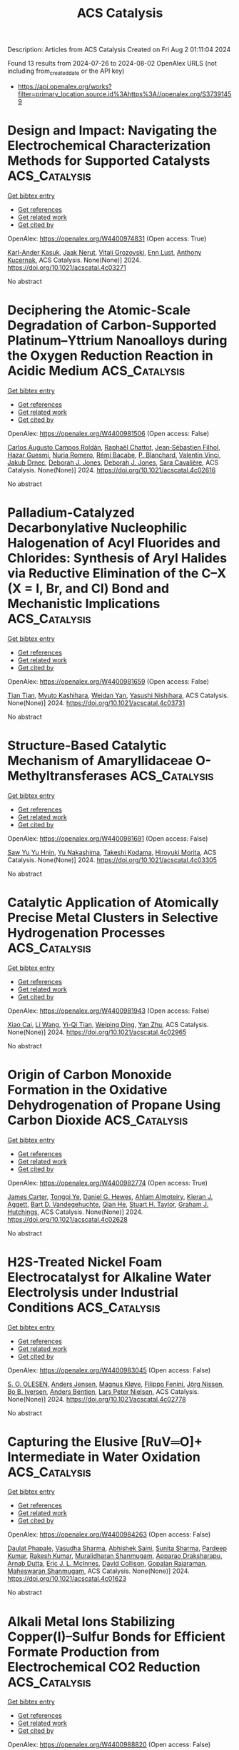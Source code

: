 #+TITLE: ACS Catalysis
Description: Articles from ACS Catalysis
Created on Fri Aug  2 01:11:04 2024

Found 13 results from 2024-07-26 to 2024-08-02
OpenAlex URLS (not including from_created_date or the API key)
- [[https://api.openalex.org/works?filter=primary_location.source.id%3Ahttps%3A//openalex.org/S37391459]]

* Design and Impact: Navigating the Electrochemical Characterization Methods for Supported Catalysts  :ACS_Catalysis:
:PROPERTIES:
:UUID: https://openalex.org/W4400974831
:TOPICS: Electrocatalysis for Energy Conversion, Fuel Cell Membrane Technology, Aqueous Zinc-Ion Battery Technology
:PUBLICATION_DATE: 2024-07-25
:END:    
    
[[elisp:(doi-add-bibtex-entry "https://doi.org/10.1021/acscatal.4c03271")][Get bibtex entry]] 

- [[elisp:(progn (xref--push-markers (current-buffer) (point)) (oa--referenced-works "https://openalex.org/W4400974831"))][Get references]]
- [[elisp:(progn (xref--push-markers (current-buffer) (point)) (oa--related-works "https://openalex.org/W4400974831"))][Get related work]]
- [[elisp:(progn (xref--push-markers (current-buffer) (point)) (oa--cited-by-works "https://openalex.org/W4400974831"))][Get cited by]]

OpenAlex: https://openalex.org/W4400974831 (Open access: True)
    
[[https://openalex.org/A5105049021][Karl-Ander Kasuk]], [[https://openalex.org/A5085116384][Jaak Nerut]], [[https://openalex.org/A5051372461][Vitali Grozovski]], [[https://openalex.org/A5059314570][Enn Lust]], [[https://openalex.org/A5055383779][Anthony Kucernak]], ACS Catalysis. None(None)] 2024. https://doi.org/10.1021/acscatal.4c03271 
     
No abstract    

    

* Deciphering the Atomic-Scale Degradation of Carbon-Supported Platinum–Yttrium Nanoalloys during the Oxygen Reduction Reaction in Acidic Medium  :ACS_Catalysis:
:PROPERTIES:
:UUID: https://openalex.org/W4400981506
:TOPICS: Electrocatalysis for Energy Conversion, Catalytic Nanomaterials, Atomic Layer Deposition Technology
:PUBLICATION_DATE: 2024-07-25
:END:    
    
[[elisp:(doi-add-bibtex-entry "https://doi.org/10.1021/acscatal.4c02616")][Get bibtex entry]] 

- [[elisp:(progn (xref--push-markers (current-buffer) (point)) (oa--referenced-works "https://openalex.org/W4400981506"))][Get references]]
- [[elisp:(progn (xref--push-markers (current-buffer) (point)) (oa--related-works "https://openalex.org/W4400981506"))][Get related work]]
- [[elisp:(progn (xref--push-markers (current-buffer) (point)) (oa--cited-by-works "https://openalex.org/W4400981506"))][Get cited by]]

OpenAlex: https://openalex.org/W4400981506 (Open access: False)
    
[[https://openalex.org/A5051830688][Carlos Augusto Campos Roldán]], [[https://openalex.org/A5014725909][Raphaël Chattot]], [[https://openalex.org/A5054324933][Jean‐Sébastien Filhol]], [[https://openalex.org/A5083392558][Hazar Guesmi]], [[https://openalex.org/A5031206734][Nuria Romero]], [[https://openalex.org/A5076842362][Rémi Bacabe]], [[https://openalex.org/A5025713072][P. Blanchard]], [[https://openalex.org/A5017744584][Valentin Vinci]], [[https://openalex.org/A5071242968][Jakub Drnec]], [[https://openalex.org/A5046537142][Deborah J. Jones]], [[https://openalex.org/A5105989022][Deborah J. Jones]], [[https://openalex.org/A5035038630][Sara Cavalière]], ACS Catalysis. None(None)] 2024. https://doi.org/10.1021/acscatal.4c02616 
     
No abstract    

    

* Palladium-Catalyzed Decarbonylative Nucleophilic Halogenation of Acyl Fluorides and Chlorides: Synthesis of Aryl Halides via Reductive Elimination of the C–X (X = I, Br, and Cl) Bond and Mechanistic Implications  :ACS_Catalysis:
:PROPERTIES:
:UUID: https://openalex.org/W4400981659
:TOPICS: Transition-Metal-Catalyzed C–H Bond Functionalization, Role of Fluorine in Medicinal Chemistry and Pharmaceuticals, Transition-Metal-Catalyzed Sulfur Chemistry
:PUBLICATION_DATE: 2024-07-25
:END:    
    
[[elisp:(doi-add-bibtex-entry "https://doi.org/10.1021/acscatal.4c03731")][Get bibtex entry]] 

- [[elisp:(progn (xref--push-markers (current-buffer) (point)) (oa--referenced-works "https://openalex.org/W4400981659"))][Get references]]
- [[elisp:(progn (xref--push-markers (current-buffer) (point)) (oa--related-works "https://openalex.org/W4400981659"))][Get related work]]
- [[elisp:(progn (xref--push-markers (current-buffer) (point)) (oa--cited-by-works "https://openalex.org/W4400981659"))][Get cited by]]

OpenAlex: https://openalex.org/W4400981659 (Open access: False)
    
[[https://openalex.org/A5100419120][Tian Tian]], [[https://openalex.org/A5048228863][Myuto Kashihara]], [[https://openalex.org/A5064993870][Weidan Yan]], [[https://openalex.org/A5059240429][Yasushi Nishihara]], ACS Catalysis. None(None)] 2024. https://doi.org/10.1021/acscatal.4c03731 
     
No abstract    

    

* Structure-Based Catalytic Mechanism of Amaryllidaceae O-Methyltransferases  :ACS_Catalysis:
:PROPERTIES:
:UUID: https://openalex.org/W4400981691
:TOPICS: Chemistry and Pharmacology of Amaryllidaceae Alkaloids, Pharmacology of Kratom Alkaloids and Related Compounds, Medicinal Mushrooms: Antitumor and Immunomodulating Properties
:PUBLICATION_DATE: 2024-07-25
:END:    
    
[[elisp:(doi-add-bibtex-entry "https://doi.org/10.1021/acscatal.4c03305")][Get bibtex entry]] 

- [[elisp:(progn (xref--push-markers (current-buffer) (point)) (oa--referenced-works "https://openalex.org/W4400981691"))][Get references]]
- [[elisp:(progn (xref--push-markers (current-buffer) (point)) (oa--related-works "https://openalex.org/W4400981691"))][Get related work]]
- [[elisp:(progn (xref--push-markers (current-buffer) (point)) (oa--cited-by-works "https://openalex.org/W4400981691"))][Get cited by]]

OpenAlex: https://openalex.org/W4400981691 (Open access: False)
    
[[https://openalex.org/A5053465189][Saw Yu Yu Hnin]], [[https://openalex.org/A5084988611][Yu Nakashima]], [[https://openalex.org/A5079837982][Takeshi Kodama]], [[https://openalex.org/A5067043125][Hiroyuki Morita]], ACS Catalysis. None(None)] 2024. https://doi.org/10.1021/acscatal.4c03305 
     
No abstract    

    

* Catalytic Application of Atomically Precise Metal Clusters in Selective Hydrogenation Processes  :ACS_Catalysis:
:PROPERTIES:
:UUID: https://openalex.org/W4400981943
:TOPICS: Structural and Functional Study of Noble Metal Nanoclusters, Plasmonic Nanoparticles: Synthesis, Properties, and Applications, Nanomaterials with Enzyme-Like Characteristics
:PUBLICATION_DATE: 2024-07-25
:END:    
    
[[elisp:(doi-add-bibtex-entry "https://doi.org/10.1021/acscatal.4c02965")][Get bibtex entry]] 

- [[elisp:(progn (xref--push-markers (current-buffer) (point)) (oa--referenced-works "https://openalex.org/W4400981943"))][Get references]]
- [[elisp:(progn (xref--push-markers (current-buffer) (point)) (oa--related-works "https://openalex.org/W4400981943"))][Get related work]]
- [[elisp:(progn (xref--push-markers (current-buffer) (point)) (oa--cited-by-works "https://openalex.org/W4400981943"))][Get cited by]]

OpenAlex: https://openalex.org/W4400981943 (Open access: False)
    
[[https://openalex.org/A5064782488][Xiao Cai]], [[https://openalex.org/A5100322864][Li Wang]], [[https://openalex.org/A5050111389][Yi-Qi Tian]], [[https://openalex.org/A5000330302][Weiping Ding]], [[https://openalex.org/A5054803893][Yan Zhu]], ACS Catalysis. None(None)] 2024. https://doi.org/10.1021/acscatal.4c02965 
     
No abstract    

    

* Origin of Carbon Monoxide Formation in the Oxidative Dehydrogenation of Propane Using Carbon Dioxide  :ACS_Catalysis:
:PROPERTIES:
:UUID: https://openalex.org/W4400982774
:TOPICS: Catalytic Dehydrogenation of Light Alkanes, Catalytic Nanomaterials, Mesoporous Materials
:PUBLICATION_DATE: 2024-07-25
:END:    
    
[[elisp:(doi-add-bibtex-entry "https://doi.org/10.1021/acscatal.4c02628")][Get bibtex entry]] 

- [[elisp:(progn (xref--push-markers (current-buffer) (point)) (oa--referenced-works "https://openalex.org/W4400982774"))][Get references]]
- [[elisp:(progn (xref--push-markers (current-buffer) (point)) (oa--related-works "https://openalex.org/W4400982774"))][Get related work]]
- [[elisp:(progn (xref--push-markers (current-buffer) (point)) (oa--cited-by-works "https://openalex.org/W4400982774"))][Get cited by]]

OpenAlex: https://openalex.org/W4400982774 (Open access: True)
    
[[https://openalex.org/A5090923288][James Carter]], [[https://openalex.org/A5049203228][Tongqi Ye]], [[https://openalex.org/A5056229798][Daniel G. Hewes]], [[https://openalex.org/A5105065349][Ahlam Almoteiry]], [[https://openalex.org/A5059168773][Kieran J. Aggett]], [[https://openalex.org/A5014755874][Bart D. Vandegehuchte]], [[https://openalex.org/A5051694258][Qian He]], [[https://openalex.org/A5029440147][Stuart H. Taylor]], [[https://openalex.org/A5020068159][Graham J. Hutchings]], ACS Catalysis. None(None)] 2024. https://doi.org/10.1021/acscatal.4c02628 
     
No abstract    

    

* H2S-Treated Nickel Foam Electrocatalyst for Alkaline Water Electrolysis under Industrial Conditions  :ACS_Catalysis:
:PROPERTIES:
:UUID: https://openalex.org/W4400983045
:TOPICS: Electrocatalysis for Energy Conversion, Fuel Cell Membrane Technology, Aqueous Zinc-Ion Battery Technology
:PUBLICATION_DATE: 2024-07-25
:END:    
    
[[elisp:(doi-add-bibtex-entry "https://doi.org/10.1021/acscatal.4c02778")][Get bibtex entry]] 

- [[elisp:(progn (xref--push-markers (current-buffer) (point)) (oa--referenced-works "https://openalex.org/W4400983045"))][Get references]]
- [[elisp:(progn (xref--push-markers (current-buffer) (point)) (oa--related-works "https://openalex.org/W4400983045"))][Get related work]]
- [[elisp:(progn (xref--push-markers (current-buffer) (point)) (oa--cited-by-works "https://openalex.org/W4400983045"))][Get cited by]]

OpenAlex: https://openalex.org/W4400983045 (Open access: False)
    
[[https://openalex.org/A5052661551][S. O. OLESEN]], [[https://openalex.org/A5066313760][Anders Jensen]], [[https://openalex.org/A5032479087][Magnus Kløve]], [[https://openalex.org/A5080123894][Filippo Fenini]], [[https://openalex.org/A5089427065][Jörg Nissen]], [[https://openalex.org/A5014454318][Bo B. Iversen]], [[https://openalex.org/A5073911980][Anders Bentien]], [[https://openalex.org/A5038190558][Lars Peter Nielsen]], ACS Catalysis. None(None)] 2024. https://doi.org/10.1021/acscatal.4c02778 
     
No abstract    

    

* Capturing the Elusive [RuV═O]+ Intermediate in Water Oxidation  :ACS_Catalysis:
:PROPERTIES:
:UUID: https://openalex.org/W4400984263
:TOPICS: Electrochemical Detection of Heavy Metal Ions, Quantum Coherence in Photosynthesis and Aqueous Systems, Advances in Chemical Sensor Technologies
:PUBLICATION_DATE: 2024-07-25
:END:    
    
[[elisp:(doi-add-bibtex-entry "https://doi.org/10.1021/acscatal.4c01623")][Get bibtex entry]] 

- [[elisp:(progn (xref--push-markers (current-buffer) (point)) (oa--referenced-works "https://openalex.org/W4400984263"))][Get references]]
- [[elisp:(progn (xref--push-markers (current-buffer) (point)) (oa--related-works "https://openalex.org/W4400984263"))][Get related work]]
- [[elisp:(progn (xref--push-markers (current-buffer) (point)) (oa--cited-by-works "https://openalex.org/W4400984263"))][Get cited by]]

OpenAlex: https://openalex.org/W4400984263 (Open access: False)
    
[[https://openalex.org/A5004190226][Daulat Phapale]], [[https://openalex.org/A5102785393][Vasudha Sharma]], [[https://openalex.org/A5074920139][Abhishek Saini]], [[https://openalex.org/A5103930055][Sunita Sharma]], [[https://openalex.org/A5104305146][Pardeep Kumar]], [[https://openalex.org/A5100620290][Rakesh Kumar]], [[https://openalex.org/A5014213324][Muralidharan Shanmugam]], [[https://openalex.org/A5077518541][Apparao Draksharapu]], [[https://openalex.org/A5005081322][Arnab Dutta]], [[https://openalex.org/A5056494829][Eric J. L. McInnes]], [[https://openalex.org/A5039922997][David Collison]], [[https://openalex.org/A5054818199][Gopalan Rajaraman]], [[https://openalex.org/A5058507488][Maheswaran Shanmugam]], ACS Catalysis. None(None)] 2024. https://doi.org/10.1021/acscatal.4c01623 
     
No abstract    

    

* Alkali Metal Ions Stabilizing Copper(I)–Sulfur Bonds for Efficient Formate Production from Electrochemical CO2 Reduction  :ACS_Catalysis:
:PROPERTIES:
:UUID: https://openalex.org/W4400988820
:TOPICS: Electrochemical Reduction of CO2 to Fuels, Applications of Ionic Liquids, Thermoelectric Materials
:PUBLICATION_DATE: 2024-07-25
:END:    
    
[[elisp:(doi-add-bibtex-entry "https://doi.org/10.1021/acscatal.4c02022")][Get bibtex entry]] 

- [[elisp:(progn (xref--push-markers (current-buffer) (point)) (oa--referenced-works "https://openalex.org/W4400988820"))][Get references]]
- [[elisp:(progn (xref--push-markers (current-buffer) (point)) (oa--related-works "https://openalex.org/W4400988820"))][Get related work]]
- [[elisp:(progn (xref--push-markers (current-buffer) (point)) (oa--cited-by-works "https://openalex.org/W4400988820"))][Get cited by]]

OpenAlex: https://openalex.org/W4400988820 (Open access: False)
    
[[https://openalex.org/A5086727628][Xianglong Cui]], [[https://openalex.org/A5073187204][Ming Wu]], [[https://openalex.org/A5100634972][Jiang Wu]], [[https://openalex.org/A5100657990][Yicheng Li]], [[https://openalex.org/A5087349574][Yinuo Wang]], [[https://openalex.org/A5100618834][Yian Wang]], [[https://openalex.org/A5084062798][Jiajia Huang]], [[https://openalex.org/A5019665291][Ming Zhao]], [[https://openalex.org/A5003515264][Zhong‐Zhen Luo]], [[https://openalex.org/A5018143125][Zhigang Zou]], [[https://openalex.org/A5006297542][Yu Zhang]], [[https://openalex.org/A5069700804][Minhua Shao]], ACS Catalysis. None(None)] 2024. https://doi.org/10.1021/acscatal.4c02022 
     
No abstract    

    

* Boosting Benzene Alkylation Conversion with CO2/H2 via a Triple Composite Catalyst  :ACS_Catalysis:
:PROPERTIES:
:UUID: https://openalex.org/W4401014611
:TOPICS: Carbon Dioxide Utilization for Chemical Synthesis, Catalytic Carbon Dioxide Hydrogenation, Homogeneous Catalysis with Transition Metals
:PUBLICATION_DATE: 2024-07-26
:END:    
    
[[elisp:(doi-add-bibtex-entry "https://doi.org/10.1021/acscatal.4c02253")][Get bibtex entry]] 

- [[elisp:(progn (xref--push-markers (current-buffer) (point)) (oa--referenced-works "https://openalex.org/W4401014611"))][Get references]]
- [[elisp:(progn (xref--push-markers (current-buffer) (point)) (oa--related-works "https://openalex.org/W4401014611"))][Get related work]]
- [[elisp:(progn (xref--push-markers (current-buffer) (point)) (oa--cited-by-works "https://openalex.org/W4401014611"))][Get cited by]]

OpenAlex: https://openalex.org/W4401014611 (Open access: False)
    
[[https://openalex.org/A5006056349][Ruiwen Cao]], [[https://openalex.org/A5077438116][Tingjun Fu]], [[https://openalex.org/A5084900296][Yuyu Liu]], [[https://openalex.org/A5052874278][Weichao Qin]], [[https://openalex.org/A5035891222][Yuhang Guo]], [[https://openalex.org/A5075223096][Caiyan Li]], [[https://openalex.org/A5075318509][Shouying Huang]], [[https://openalex.org/A5100428629][Zhong Li]], ACS Catalysis. None(None)] 2024. https://doi.org/10.1021/acscatal.4c02253 
     
No abstract    

    

* Influence of Electron Donors on the Charge Transfer Dynamics of Carbon Nanodots in Photocatalytic Systems  :ACS_Catalysis:
:PROPERTIES:
:UUID: https://openalex.org/W4401015078
:TOPICS: Synthesis and Applications of Carbon Quantum Dots, Applications of Quantum Dots in Nanotechnology, Aggregation-Induced Emission in Fluorescent Materials
:PUBLICATION_DATE: 2024-07-26
:END:    
    
[[elisp:(doi-add-bibtex-entry "https://doi.org/10.1021/acscatal.4c02327")][Get bibtex entry]] 

- [[elisp:(progn (xref--push-markers (current-buffer) (point)) (oa--referenced-works "https://openalex.org/W4401015078"))][Get references]]
- [[elisp:(progn (xref--push-markers (current-buffer) (point)) (oa--related-works "https://openalex.org/W4401015078"))][Get related work]]
- [[elisp:(progn (xref--push-markers (current-buffer) (point)) (oa--cited-by-works "https://openalex.org/W4401015078"))][Get cited by]]

OpenAlex: https://openalex.org/W4401015078 (Open access: True)
    
[[https://openalex.org/A5048189303][Stuart Macpherson]], [[https://openalex.org/A5005242567][Takashi Lawson]], [[https://openalex.org/A5059545438][Anna Abfalterer]], [[https://openalex.org/A5026703360][Hope Bretscher]], [[https://openalex.org/A5082744886][Ava Lage]], [[https://openalex.org/A5026491082][Erwin Reisner]], [[https://openalex.org/A5043335154][T. G. Euser]], [[https://openalex.org/A5077878068][Samuel D. Stranks]], [[https://openalex.org/A5086579045][Alexander S. Gentleman]], ACS Catalysis. None(None)] 2024. https://doi.org/10.1021/acscatal.4c02327 
     
No abstract    

    

* Visible-Light-Induced Excited-State Copper Catalysis: Recent Advances and Perspectives  :ACS_Catalysis:
:PROPERTIES:
:UUID: https://openalex.org/W4401029926
:TOPICS: Applications of Photoredox Catalysis in Organic Synthesis, Electrochemical Reduction of CO2 to Fuels, Transition-Metal-Catalyzed C–H Bond Functionalization
:PUBLICATION_DATE: 2024-07-26
:END:    
    
[[elisp:(doi-add-bibtex-entry "https://doi.org/10.1021/acscatal.4c03238")][Get bibtex entry]] 

- [[elisp:(progn (xref--push-markers (current-buffer) (point)) (oa--referenced-works "https://openalex.org/W4401029926"))][Get references]]
- [[elisp:(progn (xref--push-markers (current-buffer) (point)) (oa--related-works "https://openalex.org/W4401029926"))][Get related work]]
- [[elisp:(progn (xref--push-markers (current-buffer) (point)) (oa--cited-by-works "https://openalex.org/W4401029926"))][Get cited by]]

OpenAlex: https://openalex.org/W4401029926 (Open access: False)
    
[[https://openalex.org/A5100400583][Nian Li]], [[https://openalex.org/A5100374444][Bo Li]], [[https://openalex.org/A5062247890][Kathiravan Murugesan]], [[https://openalex.org/A5087912087][Arunachalam Sagadevan]], [[https://openalex.org/A5071153001][Magnus Rueping]], ACS Catalysis. None(None)] 2024. https://doi.org/10.1021/acscatal.4c03238 
     
No abstract    

    

* Photoredox-Neutral Deoxygenative Carboxylation of Acylated Alcohols with Tetrabutylammonium Oxalate  :ACS_Catalysis:
:PROPERTIES:
:UUID: https://openalex.org/W4401031512
:TOPICS: Carbon Dioxide Utilization for Chemical Synthesis, Applications of Photoredox Catalysis in Organic Synthesis, Biotechnological Production of Vanillin
:PUBLICATION_DATE: 2024-07-26
:END:    
    
[[elisp:(doi-add-bibtex-entry "https://doi.org/10.1021/acscatal.4c03396")][Get bibtex entry]] 

- [[elisp:(progn (xref--push-markers (current-buffer) (point)) (oa--referenced-works "https://openalex.org/W4401031512"))][Get references]]
- [[elisp:(progn (xref--push-markers (current-buffer) (point)) (oa--related-works "https://openalex.org/W4401031512"))][Get related work]]
- [[elisp:(progn (xref--push-markers (current-buffer) (point)) (oa--cited-by-works "https://openalex.org/W4401031512"))][Get cited by]]

OpenAlex: https://openalex.org/W4401031512 (Open access: False)
    
[[https://openalex.org/A5086152156][Chunbao Xu]], [[https://openalex.org/A5074652333][Si-Yi Yan]], [[https://openalex.org/A5051089032][Hui Xu]], [[https://openalex.org/A5100417669][Yan Wang]], [[https://openalex.org/A5102978374][L. L. Gu]], [[https://openalex.org/A5088737849][Pei Xu]], [[https://openalex.org/A5029875635][Long Yin]], [[https://openalex.org/A5012627436][Xu Zhu]], ACS Catalysis. None(None)] 2024. https://doi.org/10.1021/acscatal.4c03396 
     
No abstract    

    
